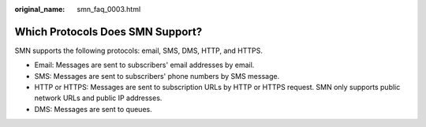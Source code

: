 :original_name: smn_faq_0003.html

.. _smn_faq_0003:

Which Protocols Does SMN Support?
=================================

SMN supports the following protocols: email, SMS, DMS, HTTP, and HTTPS.

-  Email: Messages are sent to subscribers' email addresses by email.
-  SMS: Messages are sent to subscribers' phone numbers by SMS message.

-  HTTP or HTTPS: Messages are sent to subscription URLs by HTTP or HTTPS request. SMN only supports public network URLs and public IP addresses.
-  DMS: Messages are sent to queues.
